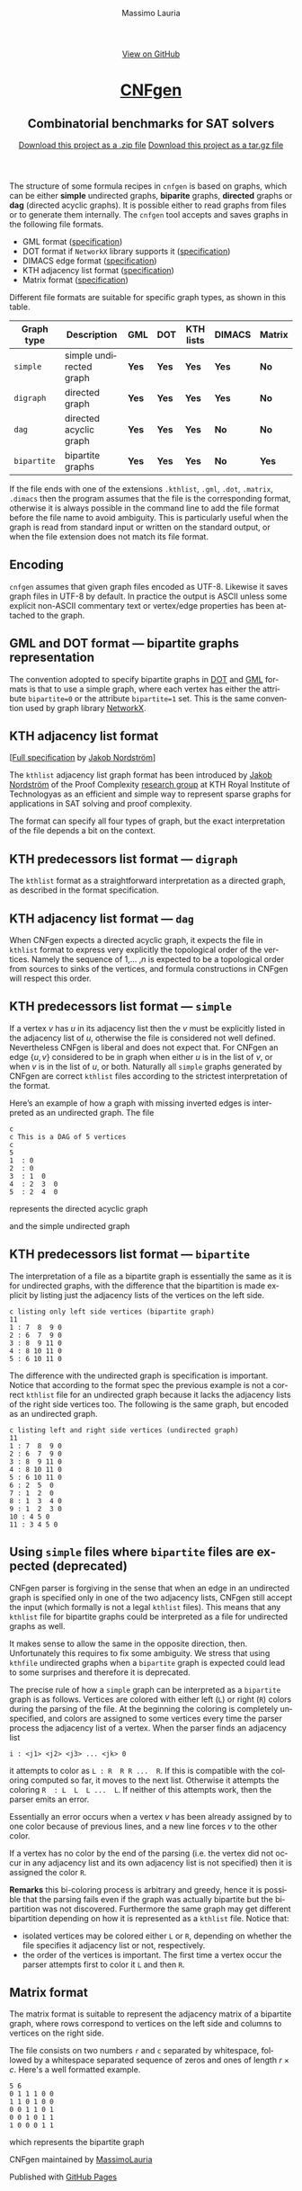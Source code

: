 #+TITLE:     CNFgen - graph formats
#+AUTHOR:    Massimo Lauria
#+EMAIL:     massimo.lauria@uniroma1.it
#+LANGUAGE:  en
#+OPTIONS:   H:3 num:nil toc:nil \n:nil @:t ::t |:t ^:t -:t f:t *:t <:t
#+OPTIONS:   TeX:t LaTeX:t skip:nil d:nil todo:t pri:nil tags:not-in-toc
#+EXPORT_EXCLUDE_TAGS: noexport
#+HTML_HEAD_EXTRA: <meta charset='utf-8'>
#+HTML_HEAD_EXTRA: <meta http-equiv="X-UA-Compatible" content="chrome=1">
#+HTML_HEAD_EXTRA: <meta name="description" content="CNFgen: Combinatorial benchmarks for SAT solvers">
#+HTML_HEAD: <link rel="stylesheet" type="text/css" media="screen" href="stylesheets/stylesheet.css">
#+HTML_HEAD: <style type="text/css"> .title  { height: 0; margin: 0; display: none; } </style>


#+BEGIN_EXPORT html
<!-- HEADER -->
    <div id="header_wrap" class="outer">
        <header class="inner">
          <a id="forkme_banner" href="https://github.com/MassimoLauria/cnfgen">View on GitHub</a>

          <h1 id="project_title"><a id="project_title" href="http://massimolauria.net/cnfgen">CNFgen</a></h1>
          <h2 id="project_tagline">Combinatorial benchmarks for SAT solvers</h2>

            <section id="downloads">
              <a class="zip_download_link" href="https://github.com/MassimoLauria/cnfgen/zipball/master">Download this project as a .zip file</a>
              <a class="tar_download_link" href="https://github.com/MassimoLauria/cnfgen/tarball/master">Download this project as a tar.gz file</a>
            </section>
        </header>
    </div>
#+END_EXPORT
#+BEGIN_EXPORT html
    <div id="main_content_wrap" class="outer">
      <section id="main_content" class="inner">
#+END_EXPORT


  The  structure of  some  formula  recipes in  =cnfgen=  is based  on
  graphs, which  can be either *simple*  undirected graphs, *biparite*
  graphs, *directed* graphs or *dag*  (directed acyclic graphs). It is
  possible  either to  read  graphs  from files  or  to generate  them
  internally.  The  =cnfgen= tool  accepts  and  saves graphs  in  the
  following file formats.

  + GML format ([[http://www.infosun.fim.uni-passau.de/Graphlet/GML/gml-tr.html][specification]])
  + DOT format if =NetworkX= library supports it ([[http://www.graphviz.org/content/dot-language][specification]])
  + DIMACS edge format ([[http://prolland.free.fr/works/research/dsat/dimacs.html][specification]])
  + KTH adjacency list format ([[kthformat][specification]])
  + Matrix format ([[matrix][specification]])

  Different file  formats are  suitable for  specific graph  types, as
  shown in this table.

  |-------------+-------------------------+-------+-------+-----------+--------+--------|
  | Graph type  | Description             | GML   | DOT   | KTH lists | DIMACS | Matrix |
  |-------------+-------------------------+-------+-------+-----------+--------+--------|
  | =simple=    | simple undirected graph | *Yes* | *Yes* | *Yes*     | *Yes*  | *No*   |
  |-------------+-------------------------+-------+-------+-----------+--------+--------|
  | =digraph=   | directed graph          | *Yes* | *Yes* | *Yes*     | *Yes*  | *No*   |
  |-------------+-------------------------+-------+-------+-----------+--------+--------|
  | =dag=       | directed acyclic graph  | *Yes* | *Yes* | *Yes*     | *No*   | *No*   |
  |-------------+-------------------------+-------+-------+-----------+--------+--------|
  | =bipartite= | bipartite graphs        | *Yes* | *Yes* | *Yes*     | *No*   | *Yes*  |
  |-------------+-------------------------+-------+-------+-----------+--------+--------|

  If  the file  ends with  one of  the extensions  =.kthlist=, =.gml=,
  =.dot=, =.matrix=, =.dimacs= then the  program assumes that the file
  is the corresponding format, otherwise  it is always possible in the
  command line  to add the file  format before the file  name to avoid
  ambiguity. This is  particularly useful when the graph  is read from
  standard input or  written on the standard output, or  when the file
  extension does not match its file format.

** Encoding

  =cnfgen=  assumes   that  given   graph  files  encoded   as  UTF-8.
  Likewise it saves  graph files in UTF-8 by default.  In practice the
  output is  ASCII unless some  explicit non-ASCII commentary  text or
  vertex/edge properties has been attached to the graph.

** GML and DOT format — bipartite graphs representation

   The convention adopted  to specify bipartite graphs in  [[http://www.graphviz.org/content/dot-language][DOT]] and [[http://www.infosun.fim.uni-passau.de/Graphlet/GML/gml-tr.html][GML]]
   formats is that to use a simple graph, where each vertex has either
   the  attribute =bipartite=0=  or the  attribute =bipartite=1=  set.
   This is the same convention used by graph library [[https://networkx.github.io/][NetworkX]].


* KTH adjacency list format<<kthformat>>

  [[[file:KTHlistFormat.txt][Full specification]] by [[http://www.csc.kth.se/~jakobn/][Jakob Nordström]]]


  The =kthlist=  adjacency list  graph format  has been  introduced by
  [[http://www.csc.kth.se/~jakobn/][Jakob Nordström]] of the Proof  Complexity [[http://www.csc.kth.se/~jakobn/project-proofcplx/][research group]] at KTH Royal
  Institute  of  Technologyas  as  an  efficient  and  simple  way  to
  represent  sparse  graphs  for   applications  in  SAT  solving  and
  proof complexity.


  The  format can  specify  all four  types of  graph,  but the  exact
  interpretation  of   the  file  depends   a  bit  on   the  context.

** KTH predecessors list format — =digraph=

   The =kthlist=  format  as   a  straightforward  interpretation  as
   a directed graph, as described in the format specification.

** KTH adjacency list format — =dag=

   When CNFgen expects  a directed acyclic graph, it  expects the file
   in  =kthlist= format  to  express very  explicitly the  topological
   order  of the  vertices. Namely  the  sequence of  $1$,... ,$n$  is
   expected to  be a topological  order from  sources to sinks  of the
   vertices,  and   formula  constructions  in  CNFgen   will  respect
   this order.

** KTH predecessors list format — =simple=

   If a vertex $v$ has $u$ in  its adjacency list then the $v$ must be
   explicitly listed in the adjacency  list of $u$, otherwise the file
   is considered not well defined.  Nevertheless CNFgen is liberal and
   does not expect that. For CNFgen an edge $\{u,v\}$ considered to be
   in graph when either  $u$ is in the list of $v$, or  when $v$ is in
   the list of  $u$, or both. Naturally all  =simple= graphs generated
   by CNFgen  are correct =kthlist=  files according to  the strictest
   interpretation of the format.

   Here’s an  example of how  a graph  with missing inverted  edges is
   interpreted as an undirected graph. The file
  
   : c
   : c This is a DAG of 5 vertices
   : c
   : 5
   : 1  : 0
   : 2  : 0
   : 3  : 1  0 
   : 4  : 2  3  0  
   : 5  : 2  4  0
    
   represents the directed acyclic graph

#+BEGIN_SRC dot :file images/adjformatDAG.png :exports results
digraph {
 1 -> 3;
 3 -> 4;
 2 -> 5;
 2 -> 4;
 4 -> 5;
}
#+END_SRC

#+RESULTS:
[[file:images/adjformatDAG.png]]

   and the simple undirected graph 

#+BEGIN_SRC dot :file images/adjformatS.png :exports results
graph {
 1 -- 3;
 3 -- 4;
 2 -- 5;
 2 -- 4;
 4 -- 5;
}
#+END_SRC

#+RESULTS:
[[file:images/adjformatS.png]]

** KTH predecessors list format — =bipartite=

   The interpretation  of a file  as a bipartite graph  is essentially
   the same as  it is for undirected graphs, with  the difference that
   the  bipartition is  made explicit  by listing  just the  adjacency
   lists of the vertices on the left side.

   : c listing only left side vertices (bipartite graph)
   : 11
   : 1 : 7  8  9 0
   : 2 : 6  7  9 0
   : 3 : 8  9 11 0
   : 4 : 8 10 11 0
   : 5 : 6 10 11 0

   The  difference  with  the  undirected graph  is  specification  is
   important. Notice  that according to  the format spec  the previous
   example is  not a  correct =kthlist= file  for an  undirected graph
   because it  lacks the  adjacency lists of  the right  side vertices
   too.  The  following   is  the  same  graph,  but   encoded  as  an
   undirected graph.

   : c listing left and right side vertices (undirected graph)
   : 11
   : 1 : 7  8  9 0
   : 2 : 6  7  9 0
   : 3 : 8  9 11 0
   : 4 : 8 10 11 0
   : 5 : 6 10 11 0
   : 6 : 2  5  0
   : 7 : 1  2  0
   : 8 : 1  3  4 0
   : 9 : 1  2  3 0
   : 10 : 4 5 0
   : 11 : 3 4 5 0
   

#+BEGIN_SRC dot :cmd neato :file images/kthformatBI.png :exports results
  graph {
   1  [pos="0,5!"]
   2  [pos="0,4!"]
   3  [pos="0,3!"]
   4  [pos="0,2!"]
   5  [pos="0,1!"]
   6  [pos="2,5.5!"]
   7  [pos="2,4.5!"]
   8  [pos="2,3.5!"]
   9  [pos="2,2.5!"]
   10 [pos="2,1.5!"]
   11 [pos="2,0.5!"]
   1 -- {7 8 9}
   2 -- {6 7 9}
   3 -- {8 9 11}
   4 -- {8 10 11}
   5 -- {6 10 11}
  }
#+END_SRC

#+RESULTS:
[[file:images/kthformatBI.png]]

** Using =simple= files where =bipartite= files are expected (deprecated)

   CNFgen parser  is forgiving in  the sense that  when an edge  in an
   undirected  graph is  specified only  in one  of the  two adjacency
   lists, CNFgen still accept the input (which formally is not a legal
   =kthlist= files). This means that  any =kthlist= file for bipartite
   graphs could be interpreted as a file for undirected graphs as well.
   
   It makes sense  to allow the same in the  opposite direction, then.
   Unfortunately this requires  to fix some ambiguity.  We stress that
   using  =kthfile=  undirected graphs  when  a  =bipartite= graph  is
   expected could lead to some surprises and therefore it is deprecated.

   The precise  rule of  how a  =simple= graph  can be  interpreted as
   a =bipartite= graph is as follows. Vertices are colored with either
   left (=L=)  or right (=R=) colors  during the parsing of  the file.
   At the beginning the coloring is completely unspecified, and colors
   are assigned  to some  vertices every time  the parser  process the
   adjacency list of a vertex. When the parser finds an adjacency list

   : i : <j1> <j2> <j3> ... <jk> 0

   it attempts  to color as  =L : R  R R ...  R=. If this is
   compatible with the coloring computed so  far, it moves to the next
   list.  Otherwise it  attempts  the coloring  =R  : L  L  L ...  L=.
   If neither of this attempts work, then the parser emits an error. 

   Essentially  an error  occurs when  a vertex  $v$ has  been already
   assigned by to one color because  of previous lines, and a new line
   forces $v$ to the other color.

   If a vertex has no color by the end of the parsing (i.e. the vertex
   did not occur  in any adjacency list and its  own adjacency list is
   not specified) then it is assigned the color =R=.
   
   *Remarks* this  bi-coloring process is arbitrary  and greedy, hence
   it  is possible  that  the  parsing fails  even  if  the graph  was
   actually  bipartite   but  the  bipartition  was   not  discovered.
   Furthermore the same graph  may get different bipartition depending
   on how it is represented as a =kthlist= file. Notice that:

   + isolated vertices may be colored  either =L= or =R=, depending on
     whether    the   file    specifies   it    adjacency   list    or
     not, respectively.
   + the order  of the vertices is important. The  first time a vertex
     occur the parser attempts first to color it =L= and then =R=.
  

* Matrix format<<matrix>>

  The matrix format  is suitable to represent the  adjacency matrix of
  a bipartite  graph, where  rows correspond to  vertices on  the left
  side and columns to vertices on the right side.

  The  file  consists  on  two   numbers  =r=  and  =c=  separated  by
  whitespace, followed by a whitespace separated sequence of zeros and
  ones of length $r\times c$. Here's a well formatted example.

#+BEGIN_EXAMPLE
5 6
0 1 1 1 0 0
1 1 0 1 0 0
0 0 1 1 0 1
0 0 1 0 1 1
1 0 0 0 1 1
#+END_EXAMPLE

  which represents the bipartite graph

#+BEGIN_SRC dot :cmd neato :file images/matrixformatEG.png :exports results
  graph {
   l1 [label=1,pos="0,5!"]
   l2 [label=2,pos="0,4!"]
   l3 [label=3,pos="0,3!"]
   l4 [label=4,pos="0,2!"]
   l5 [label=5,pos="0,1!"]
   r1 [label=1,pos="2,5.5!"]
   r2 [label=2,pos="2,4.5!"]
   r3 [label=3,pos="2,3.5!"]
   r4 [label=4,pos="2,2.5!"]
   r5 [label=5,pos="2,1.5!"]
   r6 [label=6,pos="2,0.5!"]
   l1 -- {r2 r3 r4}
   l2 -- {r1 r2 r4}
   l3 -- {r3 r4 r6}
   l4 -- {r3 r5 r6}
   l5 -- {r1 r5 r6}
  }
#+END_SRC

#+RESULTS:
[[file:images/matrixformatEG.png]]


#+BEGIN_EXPORT html
    </section></div>
#+END_EXPORT
#+BEGIN_EXPORT html
    <!-- FOOTER  -->
    <div id="footer_wrap" class="outer">
      <footer class="inner">
        <p class="copyright">CNFgen maintained by <a href="https://github.com/MassimoLauria">MassimoLauria</a></p>
        <p>Published with <a href="https://pages.github.com">GitHub Pages</a></p>
      </footer>
    </div>
#+END_EXPORT

# Local variables:
# org-html-preamble: nil
# org-html-postamble: nil
# org-html-toplevel-hlevel: 3
# org-html-head-include-default-style: nil
# End:
